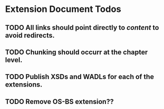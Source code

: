 * Extension Document Todos
** TODO All links should point directly to /content/ to avoid redirects.
** TODO Chunking should occurr at the chapter level.
** TODO Publish XSDs and WADLs for each of the extensions.
** TODO Remove OS-BS extension??
